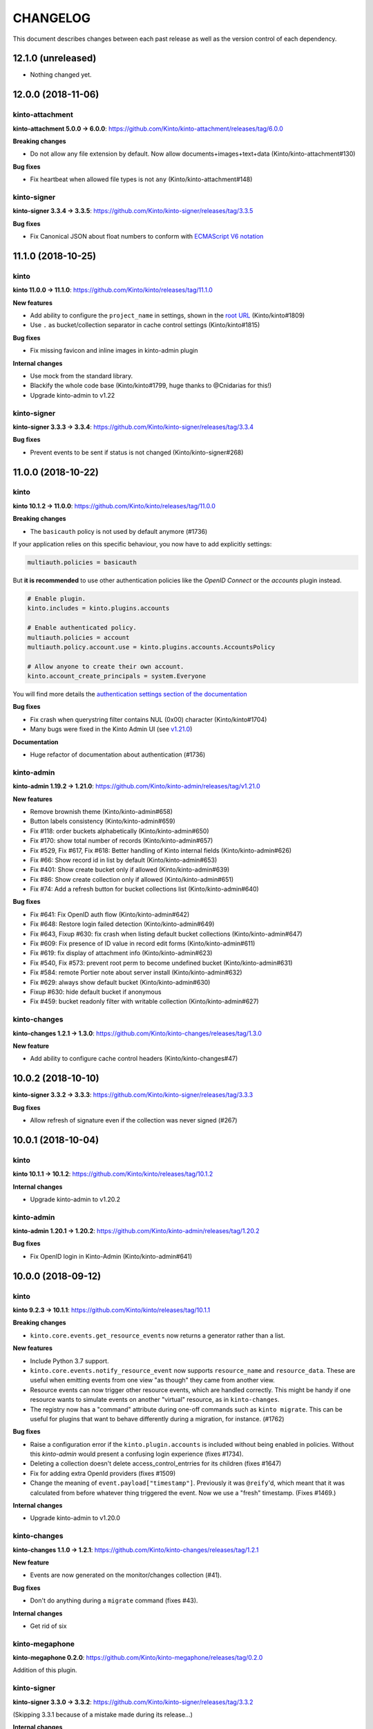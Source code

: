 CHANGELOG
#########

This document describes changes between each past release as well as
the version control of each dependency.


12.1.0 (unreleased)
===================

- Nothing changed yet.


12.0.0 (2018-11-06)
===================

kinto-attachment
''''''''''''''''

**kinto-attachment 5.0.0 → 6.0.0**: https://github.com/Kinto/kinto-attachment/releases/tag/6.0.0

**Breaking changes**

- Do not allow any file extension by default. Now allow documents+images+text+data (Kinto/kinto-attachment#130)

**Bug fixes**

- Fix heartbeat when allowed file types is not ``any`` (Kinto/kinto-attachment#148)

kinto-signer
''''''''''''

**kinto-signer 3.3.4 → 3.3.5**: https://github.com/Kinto/kinto-signer/releases/tag/3.3.5

**Bug fixes**

- Fix Canonical JSON about float numbers to conform with `ECMAScript V6 notation <https://www.ecma-international.org/ecma-262/6.0/#sec-tostring-applied-to-the-number-type>`_

11.1.0 (2018-10-25)
===================

kinto
'''''

**kinto 11.0.0 → 11.1.0**: https://github.com/Kinto/kinto/releases/tag/11.1.0

**New features**

- Add ability to configure the ``project_name`` in settings, shown in the `root URL <https://kinto.readthedocs.io/en/stable/api/1.x/utilities.html#get>`_ (Kinto/kinto#1809)
- Use ``.`` as bucket/collection separator in cache control settings (Kinto/kinto#1815)

**Bug fixes**

- Fix missing favicon and inline images in kinto-admin plugin

**Internal changes**

- Use mock from the standard library.
- Blackify the whole code base (Kinto/kinto#1799, huge thanks to @Cnidarias for this!)
- Upgrade kinto-admin to v1.22


kinto-signer
''''''''''''

**kinto-signer 3.3.3 → 3.3.4**: https://github.com/Kinto/kinto-signer/releases/tag/3.3.4

**Bug fixes**

- Prevent events to be sent if status is not changed (Kinto/kinto-signer#268)


11.0.0 (2018-10-22)
===================

kinto
'''''

**kinto 10.1.2 → 11.0.0**: https://github.com/Kinto/kinto/releases/tag/11.0.0

**Breaking changes**

- The ``basicauth`` policy is not used by default anymore (#1736)

If your application relies on this specific behaviour, you now have to add explicitly settings:

.. code-block:: ini

    multiauth.policies = basicauth

But **it is recommended** to use other authentication policies like the *OpenID Connect* or the *accounts* plugin instead.

.. code-block:: ini

    # Enable plugin.
    kinto.includes = kinto.plugins.accounts

    # Enable authenticated policy.
    multiauth.policies = account
    multiauth.policy.account.use = kinto.plugins.accounts.AccountsPolicy

    # Allow anyone to create their own account.
    kinto.account_create_principals = system.Everyone

You will find more details the `authentication settings section of the documentation <https://kinto.readthedocs.io/en/stable/configuration/settings.html#authentication>`_

**Bug fixes**

- Fix crash when querystring filter contains NUL (0x00) character (Kinto/kinto#1704)
- Many bugs were fixed in the Kinto Admin UI (see `v1.21.0 <https://github.com/Kinto/kinto-admin/releases/tag/v1.21.0>`_)

**Documentation**

- Huge refactor of documentation about authentication (#1736)

kinto-admin
'''''''''''

**kinto-admin 1.19.2 → 1.21.0**: https://github.com/Kinto/kinto-admin/releases/tag/v1.21.0

**New features**

* Remove brownish theme (Kinto/kinto-admin#658)
* Button labels consistency (Kinto/kinto-admin#659)
* Fix #118: order buckets alphabetically (Kinto/kinto-admin#650)
* Fix #170: show total number of records (Kinto/kinto-admin#657)
* Fix #529, Fix #617, Fix #618: Better handling of Kinto internal fields (Kinto/kinto-admin#626)
* Fix #66: Show record id in list by default (Kinto/kinto-admin#653)
* Fix #401: Show create bucket only if allowed (Kinto/kinto-admin#639)
* Fix #86: Show create collection only if allowed (Kinto/kinto-admin#651)
* Fix #74: Add a refresh button for bucket collections list (Kinto/kinto-admin#640)

**Bug fixes**

* Fix #641: Fix OpenID auth flow (Kinto/kinto-admin#642)
* Fix #648: Restore login failed detection (Kinto/kinto-admin#649)
* Fix #643, Fixup #630: fix crash when listing default bucket collections (Kinto/kinto-admin#647)
* Fix #609: Fix presence of ID value in record edit forms (Kinto/kinto-admin#611)
* Fix #619: fix display of attachment info (Kinto/kinto-admin#623)
* Fix #540, Fix #573: prevent root perm to become undefined bucket (Kinto/kinto-admin#631)
* Fix #584: remote Portier note about server install (Kinto/kinto-admin#632)
* Fix #629: always show default bucket (Kinto/kinto-admin#630)
* Fixup #630: hide default bucket if anonymous
* Fix #459: bucket readonly filter with writable collection (Kinto/kinto-admin#627)

kinto-changes
'''''''''''''

**kinto-changes 1.2.1 → 1.3.0**: https://github.com/Kinto/kinto-changes/releases/tag/1.3.0

**New feature**

- Add ability to configure cache control headers (Kinto/kinto-changes#47)


10.0.2 (2018-10-10)
===================

**kinto-signer 3.3.2 → 3.3.3**: https://github.com/Kinto/kinto-signer/releases/tag/3.3.3

**Bug fixes**

- Allow refresh of signature even if the collection was never signed (#267)


10.0.1 (2018-10-04)
===================

kinto
'''''

**kinto 10.1.1 → 10.1.2**: https://github.com/Kinto/kinto/releases/tag/10.1.2

**Internal changes**

- Upgrade kinto-admin to v1.20.2


kinto-admin
'''''''''''

**kinto-admin 1.20.1 → 1.20.2**: https://github.com/Kinto/kinto-admin/releases/tag/1.20.2

**Bug fixes**

- Fix OpenID login in Kinto-Admin (Kinto/kinto-admin#641)


10.0.0 (2018-09-12)
===================

kinto
'''''

**kinto 9.2.3 → 10.1.1**: https://github.com/Kinto/kinto/releases/tag/10.1.1

**Breaking changes**

- ``kinto.core.events.get_resource_events`` now returns a generator
  rather than a list.


**New features**

- Include Python 3.7 support.
- ``kinto.core.events.notify_resource_event`` now supports
  ``resource_name`` and ``resource_data``. These are useful when
  emitting events from one view "as though" they came from another
  view.
- Resource events can now trigger other resource events, which are
  handled correctly. This might be handy if one resource wants to
  simulate events on another "virtual" resource, as in ``kinto-changes``.
- The registry now has a "command" attribute during one-off commands
  such as ``kinto migrate``. This can be useful for plugins that want
  to behave differently during a migration, for instance. (#1762)

**Bug fixes**

- Raise a configuration error if the ``kinto.plugin.accounts`` is included without being enabled in policies.
  Without this *kinto-admin* would present a confusing login experience (fixes #1734).
- Deleting a collection doesn't delete access_control_entrries for its children (fixes #1647)
- Fix for adding extra OpenId providers (fixes #1509)
- Change the meaning of ``event.payload["timestamp"]``. Previously it
  was ``@reify``\ 'd, which meant that it was calculated from before
  whatever thing triggered the event. Now we use a "fresh"
  timestamp. (Fixes #1469.)

**Internal changes**

- Upgrade kinto-admin to v1.20.0

kinto-changes
'''''''''''''

**kinto-changes 1.1.0 → 1.2.1**: https://github.com/Kinto/kinto-changes/releases/tag/1.2.1

**New feature**

- Events are now generated on the monitor/changes collection (#41).

**Bug fixes**

- Don't do anything during a ``migrate`` command (fixes #43).

**Internal changes**

- Get rid of six

kinto-megaphone
'''''''''''''''

**kinto-megaphone 0.2.0**: https://github.com/Kinto/kinto-megaphone/releases/tag/0.2.0

Addition of this plugin.

kinto-signer
''''''''''''

**kinto-signer 3.3.0 → 3.3.2**: https://github.com/Kinto/kinto-signer/releases/tag/3.3.2

(Skipping 3.3.1 because of a mistake made during its release...)

**Internal changes**

- Support kinto 10.0.0, which allowed some simplifications (#264).



9.0.1 (2018-08-01)
==================

- Change CircleCI container in an attempt to successfully build a release.


9.0.0 (2018-07-31)
==================

kinto-attachment
''''''''''''''''

**kinto-attachment 4.0.0 → 5.0.0**: https://github.com/Kinto/kinto-attachment/releases/tag/5.0.0

**Breaking changes**

- Gzip ``Content-Encoding`` is not used anymore when uploading on S3 (fixes #144)

**Internal changes**

- Heartbeat now uses ``utils.save_file()`` for better detection of configuration or deployment errors (fixes #146)


8.0.2 (2018-07-26)
==================

- Fix CircleCI job execution for tags (fixes #233)


8.0.1 (2018-07-25)
==================

- Fix Docker Hub publication issue from CircleCI


8.0.0 (2018-07-25)
==================

kinto-signer
''''''''''''

**kinto-signer 3.2.5 → 3.3.0**: https://github.com/Kinto/kinto-signer/releases/tag/3.3.0

**New features**

- Allow to refresh the signature when the collection has pending changes (Kinto/kinto-signer#245)

kinto-attachment
''''''''''''''''

**kinto-attachment 3.0.1 → 4.0.0**: https://github.com/Kinto/kinto-attachment/releases/tag/4.0.0

**Breaking changes**

- Gzip ``Content-Encoding`` is now always enabled when uploading on S3 (Kinto/kinto-attachment#139)
- Overriding settings via the querystring (eg. ``?gzipped``, ``randomize``, ``use_content_encoding``) is not possible anymore


7.3.1 (2018-07-05)
==================

kinto
'''''

**kinto 9.2.2 → 9.2.3**: https://github.com/Kinto/kinto/releases/tag/9.2.3

**Bug fixes**

- Upgrade to kinto-admin v1.19.2

kinto-admin
'''''''''''

**kinto-admin 1.19.1 → 1.19.2**: https://github.com/Kinto/kinto-admin/releases/tag/1.19.2

**Bug fixes**

- Better auth error message (kinto/kinto-admin#566)
- Fix history diff viewing (kinto/kinto-admin#563)

kinto-signer
''''''''''''

**kinto-signer 3.2.4 → 3.2.5**: https://github.com/Kinto/kinto/releases/tag/3.2.5

**Bug fixes**

- Fix ``scripts/e2e.py`` script to work with per-bucket configuration (kinto/kinto-signer#255)
- Prevent kinto-attachment to raise errors when attachments are updated (kinto/kinto-signer#256)

kinto-fxa
'''''''''

**kinto-fxa 2.5.1 → 2.5.2**: https://github.com/Kinto/kinto-fxa/releases/tag/2.5.2

**Bug fixes**

- Fix the ``process-account-events`` script to take client user ID suffixes into account (kinto/kinto-fxa#61)

kinto-attachment
''''''''''''''''

**kinto-attachment 3.0.0 → 3.0.1**: https://github.com/Kinto/kinto-attachment/releases/tag/3.0.1

**Bug fixes**

- Do not delete attachment when record is deleted if ``keep_old_files`` setting is true (kinto/kinto-attachment#137)

amo2kinto
'''''''''

**amo2kinto 3.2.1 → 4.0.1: https://github.com/mozilla-services/amo2kinto/releases/tag/4.0.1

**Bug fix**

- Fix the XML item ID when squashing entries by addon ID (#88)
- Fix the affected users section (#87), thanks @rctgamer3!

**Breaking changes**

- Removed the AWS lambda code in charge of updating the collection schema (#85)


7.3.0 (2018-06-28)
==================

kinto
'''''

**kinto 9.1.1 → 9.2.2**: https://github.com/Kinto/kinto/releases/tag/9.2.2

**API**

- JSON schemas can now be defined in the bucket metadata and will apply to every
  underlying collection, group or record (Kinto/kinto#1555)

**Bug fixes**

- Fixed bug where unresolved JSON pointers would crash server (Kinto/kinto#1685)

**New features**

- Kinto Admin plugin now supports OpenID Connect
- Limit network requests to current domain in Kinto Admin using `Content-Security Policies <https://hacks.mozilla.org/2016/02/implementing-content-security-policy/>`_
- Prompt for cache backend type in ``kinto init`` (Kinto/kinto#1653)
- kinto.core.utils now has new features ``route_path_registry`` and
  ``instance_uri_registry``, suitable for use when you don't
  necessarily have a ``request`` object around. The existing functions
  will remain in place.
- openid plugin will carry ``prompt=none`` querystring parameter if appended
  to authorize endpoint.

kinto-admin
'''''''''''

**kinto-admin 1.17.2 → 1.19.1**: https://github.com/Kinto/kinto-admin/releases/tag/1.19.1

**New features**

- Add support of OpenID Connect (Kinto/kinto-admin#460)
- Fix accounts capability detection (Kinto/kinto-admin#558)
- Remember last used authentication method (Kinto/kinto-admin#525)

kinto-fxa
'''''''''

**kinto-fxa 2.5.0 → 2.5.1**: https://github.com/Kinto/kinto-fxa/releases/tag/2.5.1

**Bug fixes**

- Set up metrics on the ``process-account-events`` script (#57).
- Set up logging on the ``kinto_fxa.scripts`` programs (#58).


7.2.1 (2018-05-30)
==================

kinto-signer
''''''''''''

**kinto-signer 3.2.3 → 3.2.4**: https://github.com/Kinto/kinto-signer/releases/tag/3.2.4

**Bug fixes**

- Fix CloudFront invalidation request with multiple paths (Kinto/kinto-signer#253)


7.2.0 (2018-05-23)
==================

kinto
'''''

**kinto 9.0.1 → 9.1.1**: https://github.com/Kinto/kinto/releases/tag/9.1.1

**API**

- Batch endpoint now checks for and aborts any parent request if subrequest encounters ``409 Conflict`` constraint violation (Kinto/kinto#1569)

**Bug fixes**

- Fix a bug where you could not reach the last records via ``Next-Header`` when deleting with pagination (Kinto/kinto#1170)
- Slight optimizations on the ``get_all()`` query in the Postgres
  storage backend which should make it faster for result sets that
  have a lot of records (Kinto/kinto#1622). This is the first change meant to
  address Kinto/kinto#1507, though more can still be done.
- Fix a bug where the batch route accepted all content-types (Kinto/kinto#1529)


kinto-admin
'''''''''''

**kinto-admin 1.17.1 → 1.17.2**: https://github.com/Kinto/kinto-admin/releases/tag/1.17.2

**Bug fixes**

- Don't request records as part of the permissions (Kinto/kinto-admin#536)
- Fix strange validation errors on collection forms (Kinto/kinto-admin#539)


7.1.0 (2018-05-17)
==================

kinto
'''''

**kinto 9.0.0 → 9.0.1**: https://github.com/Kinto/kinto/releases/tag/9.0.0

- Update version of kinto-admin

kinto-admin
'''''''''''

**kinto-admin 1.17.0 → 1.17.1**: https://github.com/Kinto/kinto-admin/releases/tag/1.17.1


**Bug fixes**

- Fetch capabilities from singleServer if set (Kinto/kinto-admin#532)

kinto-fxa
'''''''''

**kinto-fxa 2.4.1 → 2.5.0**: https://github.com/Kinto/kinto-fxa/releases/tag/2.5.0

**New features**

- Introduce new kinto_fxa.scripts. Right now the only script available
  is process-account-events, which listens to an SQS queue for user
  delete events and deletes data from that user's default bucket, in
  order to comply with GDPR. (Kinto/kinto-fxa#55)


7.0.2 (2018-05-09)
==================

kinto-signer
''''''''''''

**kinto-signer 3.2.2 → 3.2.3**: https://github.com/Kinto/kinto-signer/releases/tag/3.2.3

**Bug fixes**

- Fix crash on collection delete (Kinto/kinto#248)


7.0.1 (2018-05-02)
==================

kinto-signer
''''''''''''

**kinto-signer 3.2.1 → 3.2.2**: https://github.com/Kinto/kinto-signer/releases/tag/3.2.2

**Bug fixes**

- Cleanup preview and destination when source collection is deleted (kinto/kinto-signer#114)


7.0.0 (2018-04-25)
==================

kinto
'''''

**kinto 8.2.3 → 9.0.0**: https://github.com/Kinto/kinto/releases/tag/9.0.0

**API**

- Introduce ``contains`` and ``contains_any`` filter operators (Kinto/kinto#343).

API is now at version **1.19**. See `API changelog`_.

**Breaking changes**

- The storage class now exposes ``bump_timestamp()`` and ``bump_and_store_timestamp()`` methods
  so that memory based storage backends can use them. (Kinto/kinto#1596)

**Documentation**

- Version number is taken from package in order to ease release process (Kinto/kinto#1594)
- Copyright year is now dynamic (Kinto/kinto#1595)


kinto-admin
'''''''''''

**kinto-admin 1.15.0 → 1.17.0**: https://github.com/Kinto/kinto-admin/releases/tag/v1.17.0

**New features**

- Get the list of auth methods supported by the server when first rendering the auth form (Kinto/kinto-admin#331, Kinto/kinto-admin#497, Kinto/kinto-admin#516)
- Date are now formatted as en-US (Kinto/kinto-admin#508)

**Bug fixes**

- Fix signoff workflow info when kinto-signer running on server is >= 3.2 (Kinto/kinto-admin#500)
- Better detection of authentication failures (Kinto/kinto-admin#330)
- Fix history table apparence (Kinto/kinto-admin#511)
- Wrap signoff comment (Kinto/kinto-admin#490)


kinto-signer
''''''''''''

**kinto-signer 3.0.0 → 3.2.1**: https://github.com/Kinto/kinto-signer/releases/tag/3.2.1

**New features**

- Cloudfront invalidation paths can be configured (kinto/kinto-signer#231)
- User does not have to be in the *reviewers* group to refresh a signature (kinto/kinto-signer#233)
- Give write permission to reviewers/editors groups on newly created collections (kinto/kinto-signer#237)
- The preview collection signature is now refreshed along the destination (kinto/kinto-signer#236)
- Tracking fields are now documented and new ones were added (``last_edit_date``, ``last_request_review_date``, ``last_review_date`` and ``last_signature_date``) (kinto/kinto-signer#137)

**Deprecations**

- The collection specific settings must now be separated with ``.`` instead of ``_``.
  (eg. use ``kinto.signer.staging.certificates.editors_group`` instead of ``kinto.signer.staging_certificates.editors_group``) (kinto/kinto-signer#224)

**Internal changes**

- Now log an INFO message when the CloudFront invalidation request is sent (kinto/kinto-signer#238)


kinto-elasticsearch
'''''''''''''''''''

**kinto-elasticsearch 0.3.0 → 0.3.1**: https://github.com/Kinto/kinto-elasticsearch/releases/tag/0.3.1

**Bug fixes**

- Fix the reindex get_paginated_records function. (Kinto/kinto-elasticsearch#61)


kinto-attachment
''''''''''''''''

**kinto-attachment 2.1.0 → 3.0.0**: https://github.com/Kinto/kinto-attachment/releases/tag/3.0.0

**Breaking changes**

- The collection specific ``use_content_encoding`` setting must now be separated with ``.`` instead of ``_``.
  (eg. use ``kinto.attachment.resources.bid.cid.use_content_encoding`` instead of ``kinto.attachment.resources.bid_cid.use_content_encoding``) (fixes kinto/kinto-attachment#134)


6.0.2 (2018-04-06)
==================

kinto
'''''

**kinto 8.2.2 → 8.2.3**: https://github.com/Kinto/kinto/releases/tag/8.2.3

**Security fix**

- Since Kinto 8.2.0 the `account` plugin had a security flaw where the password wasn't verified during the session duration.
  It now validates the account user password even when the session is cached (Kinto/kinto#1583).



6.0.1 (2018-03-28)
==================


kinto
'''''

**kinto 8.2.0 → 8.2.2**: https://github.com/Kinto/kinto/releases/tag/8.2.2

**Internal changes**

- Upgrade to kinto-admin 1.15.1


kinto-admin
'''''''''''

**kinto-admin 1.15.0 → 1.15.1**: https://github.com/Kinto/kinto-admin/releases/tag/v1.15.1

**Bug fixes**

- [signoff] Fix bug where users who are part of "editors" and "reviewers" groups do not get shown the "request review" or "approve" buttons (Kinto/kinto-admin#495)


6.0.0 (2018-03-09)
==================

kinto
'''''

**kinto 8.1.5 → 8.2.0**: https://github.com/Kinto/kinto/releases/tag/8.2.0

**New features**

- Add Openid connect support (#939, #1425). See `demo <https://github.com/leplatrem/kinto-oidc-demo>`_
- Account plugin now caches authentication verification (Kinto/kinto#1413)

**Bug fixes**

- Fix missing principals from user info in root URL when default bucket plugin is enabled (fixes #1495)
- Fix crash in Postgresql when the value of url param is empty (Kinto/kinto#1305)

kinto-admin
'''''''''''

**kinto-admin 1.14.0 → 1.15.0**: https://github.com/Kinto/kinto-admin/releases/tag/v1.15.0

**New features**

- [signoff] Fixes #461: Support per-bucket configuration (Kinto/kinto-admin#466)

**Bug fixes**

- Fix list permissions if anonymous (Kinto/kinto-admin#463)
- [signoff] Fix workflow info parameter types (Kinto/kinto-admin#470)


kinto-signer
''''''''''''

**kinto-signer 2.2.0 → 3.0.0**: https://github.com/Kinto/kinto/releases/tag/3.0.0

**Breaking changes**

- The settings ``reviewers_group``, ``editors_group``, ``to_review_enabled``, ``group_check_enabled``
  prefixed with ``_`` are not supported anymore. (eg. use ``kinto.signer.staging_certificates.editors_group``
  instead of ``kinto.signer.staging_certificates_editors_group``)

**New features**

- Allow spaces in resources configurations, and separate URIs with ``->`` for better readability (fixes Kinto/kinto-signer#148, fixes Kinto/kinto-signer#88)
- Allow configuration of ``reviewers_group``, ``editors_group``, ``to_review_enabled``, ``group_check_enabled``
  by bucket
- Allow placeholders ``{bucket_id}`` and ``{collection_id}`` in ``reviewers_group``, ``editors_group``,
  ``to_review_enabled``, and ``group_check_enabled`` settings
  (e.g. ``group:/buckets/{bucket_id}/groups/{collection_id}-reviewers``) (fixes Kinto/kinto-signer#210)
- Allow configuration by bucket. Every collections in the source bucket will be reviewed/signed (fixes Kinto/kinto-signer#144).
- Editors and reviewers groups are created automatically when source collection is created (fixes Kinto/kinto-signer#213)
- Preview and destination collections are automatically signed when source is created (fixes Kinto/kinto-signer#226)

**Bug fixes**

- Fix permissions of automatically created preview/destination bucket (fixes Kinto/kinto-signer#155)


5.2.1 (2018-02-09)
==================

kinto
'''''

**kinto 8.1.4 → 8.1.5**: https://github.com/Kinto/kinto/releases/tag/8.1.5

**Bug fixes**

- Restore "look before you leap" behavior in the Postgres storage
  backend create() method to check whether a record exists before
  running the INSERT query (#1487). This check is "optimistic" in the sense
  that we can still fail to INSERT after the check succeeded, but it
  can reduce write load in configurations where there are a lot of
  create()s (i.e. when using the default_bucket plugin).


5.2.0 (2018-02-07)
==================

kinto-amo
'''''''''

**kinto-amo 0.4.0 → 1.0.1**: https://github.com/mozilla-services/kinto-amo/releases/tag/1.0.1

**Bug fixes**

- Fix last update / last modified of blocklist XML endpoint (fixes mozilla-services/kinto-amo#25)

**New features**

- Pass application ID and version to amo2kinto code when generating blocklist.xml (mozilla-services/kinto-amo#23)
- Filter add-ons and plugins in v3 based on the requesting application and version. (mozilla-services/amo2kinto#74)
- Stop exporting cert items to Firefox 58 and above, where they aren't used. (mozilla-services/amo2kinto#75)


5.1.4 (2018-01-31)
==================

kinto
'''''

**kinto 8.1.3 → 8.1.4**: https://github.com/Kinto/kinto/releases/tag/8.1.4

**Bug fixes**

- Allow inherited resources to set a custom model instance before instantiating (fixes #1472)
- Fix collection timestamp retrieval when the stack is configured as readonly (fixes #1474)


5.1.3 (2018-01-26)
==================

kinto
'''''

**kinto 8.1.2 → 8.1.3**: https://github.com/Kinto/kinto/releases/tag/8.1.3

**Bug fixes**

- Optimize the PostgreSQL permission backend's
  ``delete_object_permissions`` function in the case where we are only
  matching one object_id (or object_id prefix).


5.1.2 (2018-01-24)
==================

kinto
'''''

**kinto 8.1.1 → 8.1.2**: https://github.com/Kinto/kinto/releases/tag/8.1.2

**Bug fixes**

- Flushing a server no longer breaks migration of the storage backend
  (#1460). If you have ever flushed a server in the past, migration
  may be broken. This version of Kinto tries to guess what version of
  the schema you're running, but may guess wrong. See
  https://github.com/Kinto/kinto/wiki/Schema-versions for some
  additional information.

**Internal changes**

- We now allow migration of the permission backend's schema.

**Operational concerns**

- *The schema for the Postgres permission backend has changed.* This
  changes another ID column to use the "C" collation, which should
  speed up the `delete_object_permissions` query when deleting a
  bucket.


5.1.1 (2018-01-18)
==================

kinto
'''''

**kinto 8.1.0 → 8.1.1**: https://github.com/Kinto/kinto/releases/tag/8.1.1

**Operational concerns**

- *The schema for the Postgres storage backend has changed.* This
  changes some more ID columns to use the "C" collation, which fixes a
  bug where the ``bump_timestamps`` trigger was very slow.


5.1.0 (2018-01-04)
==================

kinto
'''''

**kinto 8.0.0 → 8.1.0**: https://github.com/Kinto/kinto/releases/tag/8.1.0

**Internal changes**

- Update the Docker compose configuration to use memcache for the cache backend (#1405)
- Refactor the way postgresql.storage.create_from_settings ignores settings (#1410)

**Operational concerns**

- *The schema for the Postgres storage backend has changed.* This
  changes some ID columns to use the "C" collation, which will make
  ``delete_all`` queries faster. (See
  e.g. https://www.postgresql.org/docs/9.6/static/indexes-opclass.html,
  which says "If you do use the C locale, you do not need the
  xxx_pattern_ops operator classes, because an index with the default
  operator class is usable for pattern-matching queries in the C
  locale.") This may change the default sort order and grouping of
  record IDs.

**New features**

- New setting ``kinto.backoff_percentage`` to only set the backoff header a portion of the time.
- ``make tdd`` allows development in a TDD style by rerunning tests every time a file is changed.

**Bug fixes**

- Optimize the Postgres collection_timestamp method by one query. It
  now only makes two queries instead of three.
- Update other dependencies: newrelic to 2.98.0.81 (#1409), setuptools
  to 38.4.0 (#1411, #1429, #1438, #1440), pytest to 3.3.2 (#1412,
  #1437), raven to 6.4.0 (#1421), werkzeug to 0.14.1 (#1418, #1434),
  python-memcached to 1.59 (#1423), zest.releaser to 6.13.3 (#1427),
  bravado_core to 4.11.2 (#1426, #1441), statsd to 3.2.2 (#1422),
  jsonpatch to 1.21 (#1432), sqlalchemy to 1.2.0 (#1430), sphinx to
  1.6.6 (#1442).


kinto-signer
''''''''''''

**kinto-signer 2.1.1 → 2.2.0**: https://github.com/Kinto/kinto-signer/releases/tag/2.2.0

**New features**

- Use generic config keys as a fallback for missing specific signer config keys. (Kinto/kinto-signer#151)
- Fix bad signature on empty collections. (Kinto/kinto-signer#164)


kinto-attachment
''''''''''''''''

**kinto-attachment 2.0.1 → 2.1.0**: https://github.com/Kinto/kinto-attachment/releases/tag/2.1.0

**New features**

- Add support for the ``Content-Encoding`` header with the S3 backend (Kinto/kinto-attachment#132)


5.0.0 (2017-11-29)
==================

kinto
'''''

**kinto 7.6.1 → 8.0.0**: https://github.com/Kinto/kinto/releases/tag/8.0.0

**Operational concerns**

- *The schema for the Postgres ``storage`` backend has changed.* This
  lets us prevent a race condition where deleting and creating a thing
  at the same time can leave it in an inconsistent state (#1386). You
  will have to run the ``kinto migrate`` command in order to migrate
  the schema. The safest way to do this is to disable Kinto traffic
  (perhaps using nginx), bring down the old Kinto service, run the
  migration, and then bring up the new Kinto service.

**Breaking changes**

- Storage backends no longer support the ``ignore_conflict``
  argument (#1401). Instead of using this argument, consider catching the
  ``UnicityError`` and handling it. ``ignore_conflict`` was only ever
  used in one place, in the ``default_bucket`` plugin, and was
  eventually backed out in favor of catching and handling a
  ``UnicityError``.

**Bug fixes**

- Fix a TOCTOU bug in the Postgres storage backend where a transaction
  doing a `create()` would fail because a row had been inserted after
  the transaction had checked for it (#1376).
- Document how to create an account using the ``POST /accounts`` endpoint (#1385).

**Internal changes**

- Update dependency on pytest to move to 3.3.0 (#1403).
- Update other dependencies: setuptools to 38.2.1 (#1380, #1381,
  #1392, #1395), jsonpatch to 1.20 (#1393), zest.releaser to 6.13.2
  (#1397), paste-deploy to 0.4.2 (#1384), webob to 1.7.4 (#1383),
  simplejson to 3.13.2 (#1389, #1390).
- Undo workaround for broken kinto-http.js in the kinto-admin plugin
  (#1382).


4.6.0 (2017-11-27)
==================

kinto-fxa
'''''''''

**kinto-fxa 2.3.0 → 2.4.0**: https://github.com/Kinto/kinto-fxa/releases/tag/2.4.0

**New Feature**

- Add support for multiple FxA Clients (mozilla-services/kinto-fxa#52)


4.5.1 (2017-11-21)
==================

**kinto-emailer 1.0.0 → 1.0.1**: https://github.com/Kinto/kinto-emailer/releases/tag/1.0.1

- Remove hard requirements of Pyramid 1.8 (Kinto/kinto-emailer#46)


4.5.0 (2017-11-16)
==================

kinto
'''''

**kinto 7.5.1 → 7.6.0**: https://github.com/Kinto/kinto/releases/tag/7.6.0

**Protocol**

- When a record is pushed with an older timestamp, the collection
  timestamps is not bumped anymore. (Kinto/kinto#1361)

**New features**

- A new custom logging formatter is available in ``kinto.core``. It fixes the issues of
  `mozilla-cloud-services-logger <https://github.com/mozilla/mozilla-cloud-services-logger>`_.
  Consider migrating your logging settings to :

::

    [formatter_json]
    class = kinto.core.JsonLogFormatter

**Bug fixes**

- Do not log empty context values (Kinto/kinto#1363)
- Fixed some attributes in logging of errors (Kinto/kinto#1363)
- Fixed logging of method/path of batch subrequests (Kinto/kinto#1363)
- Fix removing permissions with Json Merge (Kinto/kinto#1322).


**Internal changes**

- Moved PostgreSQL helper function to Python code (Kinto/kinto#1358)


kinto-changes
'''''''''''''

**kinto-changes 1.0.0 → 1.1.0**: https://github.com/Kinto/kinto-changes/releases/tag/1.1.0

**Bug fixes**

- Disable reify to always get the most accurate timestamp. (#36)


4.4.1 (2017-10-30)
==================

kinto-signer
''''''''''''

**kinto-signer 2.1.0 → 2.1.1**: https://github.com/Kinto/kinto-signer/releases/tag/2.1.1

**Bug fixes**

- Invalidate the CloudFront CDN cache. (Kinto/kinto-signer#199)


4.4.0 (2017-10-03)
==================

**amo2kinto 3.0.0 → 3.1.0**: https://github.com/mozilla-services/amo2kinto/releases/tag/3.1.0

**New features**

- Add support for cert items subject and pubKeyHash attributes. (mozilla-services/amo2kinto#70)

**kinto 7.5.0 → 7.5.1**: https://github.com/Kinto/kinto/releases/tag/7.5.1

**Bug fixes**

- Use the ``KINTO_INI`` env variable to findout the configuration file. (Kinto/kinto#1339)
- Fix ``create-user`` command for PostgreSQL backend (Kinto/kinto#1340)
- Make sure ``create-user`` command updates password (Kinto/kinto#1336)


4.3.0 (2017-09-28)
==================

amo2kinto
'''''''''

**amo2kinto 1.7.2 → 3.0.0**: https://github.com/mozilla-services/kinto-amo/releases/tag/3.0.0

**Bug fixes**

- Remove json2kinto importer
- Remove xml verifier


kinto
'''''

**kinto 7.4.1 → 7.5.0**: https://github.com/Kinto/kinto/releases/tag/7.5.0

**New features**

- Add a `Memcached` cache backend (Kinto/kinto#1332)


4.2.0 (2017-09-14)
==================

kinto-elasticsearch
'''''''''''''''''''

**kinto 0.2.1 → 0.3.0**: https://github.com/Kinto/kinto-elasticsearch/releases/tag/0.3.0

**New features**

- Add StatsD timer to measure E/S indexation (Kinto/kinto-elasticsearch#54)
- Add a ``kinto-reindex`` command to reindex existing collections of records (Kinto/kinto-elasticsearch#56)


4.1.0 (2017-09-01)
==================

kinto
'''''

**kinto 7.3.2 → 7.4.1**: https://github.com/Kinto/kinto/releases/tag/7.4.1

**New features**

- Add a `create-user` kinto command (Kinto/kinto#1315)

**Bug fixes**

- Fix pagination token generation on optional fields (Kinto/kinto#1253)



4.0.1 (2017-08-14)
==================

kinto
'''''

**kinto 7.3.1 → 7.3.2**: https://github.com/Kinto/kinto/releases/tag/7.3.2

**Bug fixes**

- The PostgreSQL cache backend now orders deletes according to keys,
  which are a well-defined order that never changes. (Fixes #1308.)

**Internal changes**

- Now all configuration options appear as commented lines on the configuration
  template (#895)
- Added task on PR template about updating the configuration template
  if a new configuration setting is added.
- Use json instead of ujson in storage in tests (#1255)
- Improve Docker container to follow Dockerflow recommendations (fixes #998)



4.0.0 (2017-08-09)
==================

kinto-signer
''''''''''''

**kinto-signer 1.5.4 → 2.1.0**: https://github.com/Kinto/kinto-signer/releases/tag/2.1.0

**Breaking changes**

- Upgrade to Autograph 2.0

**New features**

- Invalidate the monitor changes collection on updates (#187)

**Bug fixes**

- Allow kinto-attachment collections reviews. (#190)
- Remove additional / in invalidation collection path (#194)



3.3.0 (2017-07-13)
==================

kinto-elasticsearch
'''''''''''''''''''

**kinto-elasticsearch 0.2.1**: https://github.com/Kinto/kinto/releases/tag/0.2.1


**New features**

- Flush indices when server is flushed (fixes #4)
- Perform insertions and deletion in bulk for better efficiency (fixes #5)
- Add setting to force index refresh on change (fixes #6)
- Add heartbeat (fixes #3)
- Delete indices when buckets and collections are deleted (fixes #21)
- Support quick search from querystring (fixes #34)
- Return details about invalid queries in request body (fixes #23)
- Support defining mapping from the ``index:schema`` property in the collection metadata (ref #8)

**Bug fixes**

- Only index records if the storage transaction is committed (fixes #15)
- Do not allow to search if no read permission on collection or bucket (fixes #7)
- Fix empty results response when plugin was enabled after collection creation (ref #20)
- Limit the number of results returned by default (fixes #45)
- Fix crash on search parse exceptions (fixes #44)
- Fix the number of results when specified in query (ref #45)

**Internal changes**

- Create index when collection is created (fixes #27)


3.2.3 (2017-07-21)
==================

kinto-signer
''''''''''''

**kinto-signer 1.5.3 → 1.5.4**: https://github.com/Kinto/kinto-signer/releases/tag/1.5.4

**Bug fixes**

- Allow kinto-attachment collections reviews on subrequests too. (Kinto/kinto-signer#192)


3.2.2 (2017-07-20)
==================

- Update requirements.txt with kinto-signer version bump in 3.2.1 release


3.2.1 (2017-07-20)
==================

kinto-signer
''''''''''''

**kinto-signer 1.5.2 → 1.5.3**: https://github.com/Kinto/kinto-signer/releases/tag/1.5.3

**Bug fixes**

- Allow kinto-attachment collections reviews. (Kinto/kinto-signer#190)


3.2.0 (2017-07-05)
==================

kinto
'''''

**kinto 7.1.0 → 7.3.1**: https://github.com/Kinto/kinto/releases/tag/7.3.1

**API**

- Filtering with like can now contain wild chars (eg. ``?like_nobody=*you*``).
  It is thus now impossible to search for the ``*`` character with this operator.
- Handle querystring parameters as JSON encoded values
  to avoid treating number as number where they should be strings. (Kinto/kinto#1217)
- Introduce ``has_`` filter operator (Kinto/kinto#344).

API is now at version **1.17**. See `API changelog <http://kinto.readthedocs.io/en/latest/api/>`_.

**New features**

- Account plugin now allows account IDs to be email addresses (Kinto/kinto#1283).

**Bug fixes**

- Make it illegal for a principal to be present in
  ``account_create_principals`` without also being in
  ``account_write_principals``. Restricting creation of accounts to
  specified users only makes sense if those users are "admins", which
  means they're in ``account_write_principals``. (Kinto/kinto#1281)
- Fix a 500 when accounts without an ID are created (Kinto/kinto#1280).
- Fix StatsD unparseable metric packets for the unique user counter (Kinto/kinto#1282)
- Fix permissions endpoint when using account plugin (Kinto/kinto#1276)
- Fix missing ``collection_count`` field in the rebuild-quotas script.
- Fix bug causing validation to always succeed if no required fields are present.
- Several changes to the handling of NULLs and how the full range of
  JSON values is compared in a storage backend (Kinto/kinto#1258, Kinto/kinto#1252,
  Kinto/kinto#1215, Kinto/kinto#1216, Kinto/kinto#1217 and Kinto/kinto#1257).
- Fix requests output when running with make serve (Kinto/kinto#1242)
- Fix pagination on permissions endpoint (Kinto/kinto#1157)
- Fix pagination when max fetch storage is reached (Kinto/kinto#1266)
- Fix schema validation when internal fields like ``id`` or ``last_modified`` are
  marked as required (Kinto/kinto#1244)
- Restore error format for JSON schema validation errors (which was
  changed in Kinto/kinto#1245).
- Fix bug in Postgres backend regarding the handling of combining
  filters and NULL values (Kinto/kinto#1291)

kinto-admin
'''''''''''

**kinto-admin 1.13.3 → 1.14.0**: https://github.com/Kinto/kinto-admin/releases/tag/v1.14.0

**New features**

- Update kinto-http.js 4.3.3 (Kinto/kinto-admin#431)
- Add support for the Kinto Account plugin. (Kinto/kinto-admin#439)

kinto-amo
'''''''''

**kinto-amo 0.3.0 → 0.4.0**: https://github.com/mozilla-services/kinto-amo/releases/tag/0.4.0

**New features**

- Add support for cache control headers (``If-None-Match`` and ``If-Modified-Since``) (mozilla-services/kinto-amo#21)


3.1.2 (2017-06-28)
==================

kinto-emailer
'''''''''''''

**kinto-emailer 0.4.0 → 1.0.0**: https://github.com/Kinto/kinto-emailer/releases/tag/1.0.0

**Bug fixes**

- Fix crash when creating bucket with ``POST /buckets`` (fixes Kinto/kinto-emailer#43)


kinto-signer
''''''''''''

**kinto-signer 1.5.1 → 1.5.2**: https://github.com/Kinto/kinto-signer/releases/tag/1.5.2

- Catch cache invalidation errors and log the error. (Kinto/kinto-signer#186)


3.1.1 (2017-06-28)
==================

kinto-signer
''''''''''''

**kinto-signer 1.5.0 → 1.5.1**: https://github.com/Kinto/kinto-signer/releases/tag/1.5.1

- Fix kinto-signer heartbeat. (Kinto/kinto-signer#182)


3.1.0 (2017-06-19)
==================

kinto-signer
''''''''''''

**kinto-signer 1.4.0 → 1.5.0**: https://github.com/Kinto/kinto-signer/releases/tag/1.5.0

**New features**

- Add support for CloudFront path cache invalidation. (Kinto/kinto-signer#178)

.. code-block:: ini

    # Configure the cloudfront distribution related to the server cache.
    kinto.signer.distribution_id = E2XLCI5EUWMRON


3.0.1 (2017-06-12)
==================

- Install mozilla-cloud-services-logger. (#134)


3.0.0 (2017-06-12)
==================

kinto
'''''

**kinto 6.1.0 → 7.1.0**: https://github.com/Kinto/kinto/releases/tag/7.1.0

**Breaking changes**

- The flush endpoint is now a built-in plugin at ``kinto.plugins.flush`` and
  should be enabled using the ``includes`` section of the configuration file.
  ``KINTO_FLUSH_ENDPOINT_ENABLED`` environment variable is no longer supported. (#1147)
- Settings with ``cliquet.`` prefix are not supported anymore.
- Logging configuration now relies on standard Python logging module (#1150)

Before:

.. code-block:: ini

    kinto.logging_renderer = kinto.core.logs.ClassicLogRenderer

Now:

.. code-block:: ini

    [handler_console]
    ...
    formatter = color

    [formatters]
    keys = color

    [formatter_color]
    class = logging_color_formatter.ColorFormatter

- Forbid storing bytes in the cache backend. (#1143)
- ``kinto.core.api`` was renamed to ``kinto.core.openapi`` (#1145)
- Logging extra information on message must be done using the ``extra`` keyword
  (eg. ``logger.info('msg', extra={a=1})`` instead of ``logger.info('msg', a=1)``)
  (#1110, #1150)
- Cache entries must now always have a TTL. The ``ttl`` parameter of ``cache.set()``
  is now mandatory (fixes #960).
- ``get_app_settings()`` from ``kinto.core.testing.BaseWebTest`` is now a
  class method (#1144)

**Protocol**

- Groups can now be created with a simple ``PUT`` (fixes #793)
- Batch requests now raise ``400`` on unknown attributes (#1163).

Protocol is now at version **1.16**. See `API changelog`_.

**New features**

- Enforce the permission endpoint when the admin plugin is included (fixes #1059)
- Access control failures are logged with WARN level (fixes #1074)
- Added an experimental `Accounts API <http://kinto.readthedocs.io/en/latest/api/1.x/accounts.html>`_
  which allow users to sign-up modify their password or delete their account (fixes #795)
- ``delete()`` method from cache backend now returns the deleted value (fixes #1231)
- ``kinto rebuild-quotas`` script was written that can be run to
  repair the damage caused by #1226 (fixes #1230).

**Bug fixes**

- Fix Memory backend sometimes show empty permissions (#1045)
- Allow to create default bucket with a PUT request and an empty body (fixes #1080)
- Fix PostgreSQL backend when excluding a list of numeric values (fixes #1093)
- Fix ``ignore_conflict`` storage backend create method parameter to
  keep the existing rather than overriding it. (#1134)
- Fix impacted records of events generated by implicit creation in default
  bucket (#1137)
- Removed Structlog binding and bottlenecks (fixes #603)
- Fixed Swagger output with subpath and regex in pyramid routes (fixes #1180)
- Fixed Postgresql errors when specifying empty values in querystring numeric filters. (fixes #1194)
- Return a 400 Bad Request instead of crashing when the querystring contains bad characters. (fixes #1195)
- Fix PostgreSQL backend from deleting records of the same name in
  other buckets and collections when deleting a bucket. (fixes #1209)
- Fix race conditions on deletions with upsert in PostgreSQL ``storage.update()`` (fixes #1202)
- Fix PostgreSQL backend race condition when replacing permissions of an object (fixes #1210)
- Fix crash when deleting multiple buckets with quotas plugin enabled (fixes #1201)
- The ``default_bucket`` plugin no longer sends spurious "created"
  events for buckets and collections that already exist. This causes
  the ``quotas`` plugin to no longer leak "quota" when used with the
  ``default_bucket`` plugin. (#1226)
- Fix removal of timestamps when parent object is deleted (fixes #1233)
- Do not allow to reuse deletion tokens (fixes #1171)
- ``accounts`` plugin: fix exception on authentication. (#1224)
- Fix crash with JSONSchema validation of unknown required properties (fixes #1243)
- Fix bug on bucket deletion where other buckets could be deleted too if their id
  started with the same id
- Fix permissions of accounts created with PUT by admin (ref #1248)
- Fix ownership of accounts created with POST by admin (fixes #1248)

**Internal changes**

- Do not keep the whole Kinto Admin bundle in the repo (fixes #1012)
- Remove the email example from the custom code event listener tutorial (fixes #420)
- Removed useless logging info from resource (ref #603)
- Make sure prefixed userid is always first in principals
- Run functional tests on PostgreSQL
- Fix tests with Pyramid 1.9a
- Removed useless deletions in quota plugin
- Upgraded the kinto-admin to version 1.13.2

kinto-signer
''''''''''''

**kinto-signer 1.3.3 → 1.4.0**: https://github.com/Kinto/kinto-signer/releases/tag/1.4.0

**Internal changes**

- Upgrade to kinto 7.1


2.2.0 (2017-05-25)
==================

kinto
'''''

**kinto 6.0.8 → 6.1.0**: https://github.com/Kinto/kinto/releases/tag/6.1.0

**New feature**

- ``kinto rebuild-quotas`` script was written that can be run to
  repair the damage caused by #1226 (fixes #1230).

**Bug fixes**

- The ``default_bucket`` plugin no longer sends spurious "created"
  events for buckets and collections that already exist. This causes
  the ``quotas`` plugin to no longer leak "quota" when used with the
  ``default_bucket`` plugin. (#1226)
- Fix race conditions on deletions with upsert in PostgreSQL ``storage.update()`` (fixes #1202).
- Fix PostgreSQL backend race condition when replacing permissions of an object (fixes #1210)
- Fix missing package.json file in package. (#1222)
- Fix removal of timestamps when parent object is deleted (fixes #1233)


2.1.3 (2017-05-04)
==================

kinto
'''''

**kinto 6.0.7 → 6.0.8**: https://github.com/Kinto/kinto/releases/tag/6.0.8

**Bug fixes**

- Prevent PostgreSQL backend from deleting records of the same name in other buckets and collections when deleting a bucket. (fixes Kinto/kinto#1209)


2.1.2 (2017-04-27)
==================

kinto
'''''

**kinto 6.0.6 → 6.0.7**: https://github.com/Kinto/kinto/releases/tag/6.0.7

**Bug fixes**

- Fix the kinto-admin to use PATCH instead of PUT when asking for a review.


2.1.1 (2017-04-26)
==================

kinto
'''''

**kinto 6.0.4 → 6.0.6**: https://github.com/Kinto/kinto/releases/tag/6.0.6

**Bug fixes**

- Return a 400 Bad Request instead of crashing when the querystring contains bad characters. (Kinto/kinto#1195)
- Fixed Postgresql errors when specifying empty values in querystring numeric filters. (Kinto/kinto#1194)
- Upgrade the kinto-admin to v1.13.3

kinto-admin
'''''''''''

**kinto-admin 1.13.2 → 1.13.3**: https://github.com/Kinto/kinto-admin/releases/tag/v1.13.3

**Bug fixes**

- Fix signoff plugin membership checks. (Kinto/kinto-admin#429).
  This was preventing using and navigating within signoff plugin views.


kinto-signer
''''''''''''

**kinto-signer 1.3.2 → 1.3.3**: https://github.com/Kinto/kinto-signer/releases/tag/1.3.3

**Bug fixes**

- Do not send ``ReviewApproved`` event when signing a collection that is already signed (Kinto/kinto-signer#174)



2.1.0 (2017-04-14)
==================

kinto
'''''

**kinto 6.0.1 → 6.0.4**: https://github.com/Kinto/kinto/releases/tag/6.0.4

**Bug fixes**

- Fixed Swagger when routes contain subpath/regexp (Kinto/kinto#1180)


kinto-attachment
''''''''''''''''

**kinto-attachment 2.0.0 → 2.0.1**: https://github.com/Kinto/kinto-attachment/releases/tag/2.0.1

**Bug fixes**

- Set request parameters before instantiating a record resource. (Kinto/kinto-attachment#127)


kinto-admin
'''''''''''

**kinto-admin 1.10.0 → 1.13.2**: https://github.com/Kinto/kinto-admin/releases/tag/v1.13.2

**New features**

* Add review/decline comments (Kinto/kinto-admin#417)
* Limit number of collections listed in the sidebar. (Kinto/kinto-admin#410)
* Collection full diff view improvements. (Kinto/kinto-admin#409)
* Add support for Portier authentication. (Kinto/kinto-admin#395)

**Bug fixes**

* Preload all collections to populate state. (Kinto/kinto-admin#418)
* Order history entry target permissions consistently. (Kinto/kinto-admin#413)
* Fix Portier broken redirect URL handling after successful auth when coming from the homepage (Kinto/kinto-admin#414)
* Restore auth form contextual help. (Kinto/kinto-admin#396)
* Fix broken post-auth redirections. (Kinto/kinto-admin#397)
* Retrieve all paginated permissions. (Kinto/kinto-admin#400)


kinto-emailer
'''''''''''''

**kinto-emailer 0.3.0 → 0.4.0**: https://github.com/Kinto/kinto-emailer/releases/tag/0.4.0

**New features**

- Add a ``validate_setup.py`` script to check that server can actually send emails
- Add a ``kinto-send-email`` command to test the configuration (kinto/kinto-emailer#35)

**Bug fixes**

- Fix sending notifications by decoupling it from transactions (kinto/kinto-emailer#38)


kinto-signer
''''''''''''

**kinto-signer 1.3.0 → 1.3.2**: https://github.com/Kinto/kinto-signer/releases/tag/1.3.2

**Bug fixes**

- Allow ``canonical_json`` to work with iterators. (Kinto/kinto-signer#167)
- Fixed inconsistencies in ``ResourceChanged`` produced by Kinto signer (Kinto/kinto-signer#169)
- Update e2e.py to be robust against kinto_client returning an iterator in Python 3. (Kinto/kinto-signer#165)
- Send kinto-signer before committing since some database may have to be performed
  in the subscribers (Kinto/kinto-signer#172)


2.0.1 (2017-03-10)
==================

kinto
'''''

**kinto 6.0.0 → 6.0.1**: https://github.com/Kinto/kinto/releases/tag/6.0.1

**Bug fixes**

- Fix Memory backend sometimes show empty permissions (Kinto/kinto#1045)
- Allow to create default bucket with a PUT request and an empty body (Kinto/kinto#1080)
- Fix PostgreSQL backend when excluding a list of numeric values (Kinto/kinto#1093)
- Fix ``ignore_conflict`` storage backend create method parameter to
  keep the existing rather than overriding it. (Kinto/kinto#1134)
- Fix impacted records of events generated by implicit creation in default
  bucket (Kinto/kinto#1137)

kinto-ldap
''''''''''

**kinto-ldap 0.3.0 → 0.3.1**: https://github.com/Kinto/kinto-ldap/releases/tag/0.3.1

**Bug fixes**

- Fix support with Kinto 6 and Python 3. (Kinto/kinto-ldap#18)


2.0.0 (2017-03-06)
==================

Configuration Breaking Changes
''''''''''''''''''''''''''''''

* ``kinto_changes`` must now be present in ``kinto.includes`` (eg. on read-only stacks)
  otherwise the monitoring endpoint won't be accessible.
* The configuration of *kinto-changes* has to be changed:

Before:

.. code-block :: ini

    kinto.event_listeners = changes
    kinto.event_listeners.changes.use = kinto_changes.listener
    kinto.event_listeners.changes.http_host = website.domain.tld
    kinto.event_listeners.changes.collections = /buckets/settings
                                                /buckets/blocklists/collections/certificates

Now:

.. code-block :: ini

    kinto.changes.http_host = website.domain.tld
    kinto.changes.resources = /buckets/settings
                              /buckets/blocklists/collections/certificates


kinto
'''''

**kinto 5.4.1 → 6.0.0**: https://github.com/Kinto/kinto/releases/tag/6.0.0

**Breaking changes**

- Remove Python 2.7 support and upgrade to Python 3.5. (Kinto/kinto#1050)
- Upgraded minimal PostgreSQL support to PostgreSQL 9.5 (Kinto/kinto#1056)
- The ``--ini`` parameter is now after the subcommand name (Kinto/kinto#1095)

**Protocol**

- Fixed ``If-Match`` behavior to match the RFC 2616 specification (Kinto/kinto#1102).
- A ``409 Conflict`` error response is now returned when some backend integrity
  constraint is violated (instead of ``503``) (Kinto/kinto#602)

Protocol is now at version **1.15**. See `API changelog`_.

**Bug fixes**

- Prevent injections in the PostgreSQL permission backend (Kinto/kinto#1061)
- Fix crash on ``If-Match: *`` (Kinto/kinto#1064)
- Handle Integer overflow in querystring parameters. (Kinto/kinto#1076)
- Flush endpoint now returns an empty JSON object instad of an HTML page (Kinto/kinto#1098)
- Fix nested sorting key breaks pagination token. (Kinto/kinto#1116)
- Remove ``deleted`` field from ``PUT`` requests over tombstones. (Kinto/kinto#1115)
- Fix crash when preconditions are used on the permission endpoint (Kinto/kinto#1066)
- Fixed resource timestamp upsert in PostgreSQL backend (Kinto/kinto#1125)
- Fix pserve argument ordering with Pyramid 1.8 (Kinto/kinto#1095)

**Internal changes**

- Update the upsert query to use an INSERT or UPDATE on CONFLICT behavior (Kinto/kinto#1055)
- Permission schema children fields are now set during initialization instead of on
  deserialization (Kinto/kinto#1046).
- Request schemas (including validation and deserialization) are now isolated by method
  and endpoint type (Kinto/kinto#1047).
- Move generic API schemas (e.g TimeStamps and HeaderFields) from `kinto.core.resource.schema`
  to a sepate file on `kinto.core.schema`. (Kinto/kinto#1054)
- Upgraded the kinto-admin to version 1.10.0 (Kinto/kinto#1086, Kinto/kinto#1128)
- Upgrade to Pyramid 1.8 (Kinto/kinto#1087)
- Use `Cornice Swagger <https://github.com/Cornices/cornice.ext.swagger>`_ rather than
  merging YAML files to generate the OpenAPI spec.
- Gracefully handle ``UnicityError`` with the ``default_bucket`` plugin and
  the PostgreSQL backend using PostgreSQL 9.5+ ``ON CONFLICT`` clause. (Kinto/kinto#1122)

kinto-attachment
''''''''''''''''

**kinto-attachment 1.1.2 → 2.0.0**: https://github.com/Kinto/kinto-attachment/releases/tag/2.0.0

- Remove Python 2.7 support and upgrade to Python 3.5. (Kinto/kinto-attachment#125)

kinto-changes
'''''''''''''

**kinto-changes 0.5.0 → 1.0.0**: https://github.com/Kinto/kinto-changes/releases/tag/1.0

**Breaking changes**

* The change endpoint **location is now hard-coded** (``/buckets/monitor/collections/changes/records``)
  and cannot be configured.
* The permissions principals cannot be specified anymore.
  The change endpoint is now **always public**.
* The ``monitor`` bucket and ``changes`` collection are not required anymore and
  are not created anymore.
* ``POST`` and ``DELETE`` are not supported on the changes endpoint anymore.
* Individual entries (eg. ``/buckets/monitor/collections/changes/records/{id}``)
  cannot be accessed anymore.
* The listener was dropped. Configuration must be changed (see above)

kinto-signer
''''''''''''

**kinto-signer 1.2.0 → 1.3.0**: https://github.com/Kinto/kinto-signer/releases/tag/1.3.0

- Update e2e.py script to be compatible with Python 3.5 (Kinto/kinto-signer#165)


1.13.1 (2017-02-24)
===================

kinto
'''''

**kinto 5.4.0 → 5.4.1**: https://github.com/Kinto/kinto/releases/tag/5.4.1

**Bug fixes**

- Fix unexpected references on the swagger spec that failed validation. (Kinto/kinto#1108)


1.13.0 (2017-02-21)
===================

amo2kinto
'''''''''

**amo2kinto 1.6.0 → 1.7.2**: https://github.com/mozilla-services/kinto-amo/releases/tag/1.7.2

**Bug fixes**

- Fix XML exporter on missing blockID. (mozilla-services/amo2kinto#63)

kinto
'''''

**kinto 5.3.5 → 5.3.6**: https://github.com/Kinto/kinto/releases/tag/5.3.6

**Bug fixes**

- Fix crash on ``If-Match: *`` (Kinto/kinto#1064)
- Handle Integer overflow in querystring parameters. (Kinto/kinto#1076)

kinto-admin
'''''''''''

**kinto-admin 1.8.1 → 1.9.0**: https://github.com/Kinto/kinto-admin/releases/tag/v1.9.0

**New Feature**

- Fix Kinto/kinto-admin#377, Kinto/kinto-admin#378: Allow dropping edited resource properties. (Kinto/kinto-admin#379)
- Fix Kinto/kinto-admin#365: Render a JSON diff for history entries. (Kinto/kinto-admin#380)
- Fix Kinto/kinto-admin#376: Denote readonly buckets & collections in the sidebar. (Kinto/kinto-admin#382)
- Fix Kinto/kinto-admin#384: Live-searchable/filterable sidebar entries. (Kinto/kinto-admin#385)
- Hide auth method selector when a single one is configured.

**Bug fixes**

- Do not store passwords. Fixes #364 (#386)


1.12.1 (2017-02-08)
===================

kinto
'''''

**kinto 5.3.4 → 5.3.5**: https://github.com/Kinto/kinto/releases/tag/5.3.5

**Bug fixes**

- Prevent injections in the PostgreSQL permission backend (Kinto/kinto#1061)


1.12.0 (2017-02-02)
===================

kinto
'''''

**kinto 5.3.2 → 5.3.4**: https://github.com/Kinto/kinto/releases/tag/5.3.4

**Bug fixes**

- Update the upsert query to use an INSERT or UPDATE on CONFLICT behavior (Kinto/kinto#1055)

kinto-attachment
''''''''''''''''

**kinto-attachment 1.0.1 → 1.1.2**: https://github.com/Kinto/kinto-attachment/releases/tag/1.1.2

**New features**

- Expose the gzipped settings value in the capability (Kinto/kinto-attachment#117)

**Bug fixes**

- Fixes crash when adding attachment to existing record with Kinto 5.3 (Kinto/kinto-attachment#120)
- Fix invalid request when attaching a file on non UUID record id (Kinto/kinto-attachment#122)


1.11 (2017-01-31)
=================

kinto
'''''

**kinto 5.3.1 → 5.3.2**: https://github.com/Kinto/kinto/releases/tag/5.3.2

**Bug fixes**

- Retries to set value in PostgreSQL cache backend in case of BackendError (Kinto/kinto#1052)


1.10 (2017-01-30)
=================

kinto
'''''

**kinto 5.3.0 → 5.3.1**: https://github.com/Kinto/kinto/releases/tag/5.3.1


**Bug fixes**

- Retries to set value in PostgreSQL cache backend in case of IntegrityError (Kinto/kinto#1035)
- Display Kinto-Admin version number in the footer. (Kinto/kinto#1040)
- Configure the Kinto Admin auth methods from the server configuration (Kinto/kinto#1042)


kinto-emailer
'''''''''''''

**kinto-emailer 0.3.0**: https://github.com/Kinto/kinto-emailer/releases/tag/0.3.0

This package allows to send email notifications when something happens in a bucket
or on a collection.

Emailing configuration is done in ``.ini`` whereas notifications configuration is done
via the HTTP API within bucket or collection metadata.

.. code-block:: ini

    kinto.includes = kinto_emailer

    mail.default_sender = firefox-settings-notifs@mozilla.com
    # mail.host = localhost
    # mail.port = 25
    # mail.username = None
    # mail.password = None

See more details in `Pyramid Mailer documentation <http://docs.pylonsproject.org/projects/pyramid_mailer/en/latest/#configuration>`_.


kinto-fxa
'''''''''

**kinto-fxa 2.3.0 → 2.3.1**: https://github.com/Kinto/kinto-fxa/releases/tag/2.3.0

**Bug fixes**

- Make sure that caching of token verification nevers prevents from authenticating
  requests (see Mozilla/PyFxA#48)


1.9 (2017-01-24)
================

kinto-signer
''''''''''''

**kinto 5.2.0 → 5.3.0**: https://github.com/Kinto/kinto/releases/tag/5.3.0


**Bug fixes**

- Fix crash with batch endpoint when list of requests contains trailing comma (Kinto/kinto#1024)
- Cache backend transactions are not bound to the request/response cycle anymore (Kinto/kinto#879)


**kinto-changes 1.1.1 → 1.2.0**: https://github.com/Kinto/kinto-changes/releases/tag/1.2.0

**Bug fixes**

- Do not always reset destination permissions

**New features**

- Pyramid events are sent for each review step of the validation workflow (fixes #157)
- Kinto Admin UI fields like ``displayFields`` ``attachment`` and ``sort`` are copied
  from the source to the preview and destination collections (if not set) (fixes #161)

**kinto-admin 1.7.0 → 1.8.0**: https://github.com/Kinto/kinto-admin/releases/tag/v1.8.0

**Bug fixes**

- Fix Kinto/kinto-admin#353: Show changes in review step even if no permission to approve
- Fix Kinto/kinto-admin#248: Prevent crash on *uiSchema* validation when the entered JSON schema is invalid
- Fix Kinto/kinto-admin#302: Make whole menu entry area clickable for collections

**New features**

- Add a JSON editor for raw collection attributes. (Kinto/kinto-admin#116, Kinto/kinto-admin#371)
- Don't fail when fetching the list of buckets returns a HTTP 403. (Kinto/kinto-admin#370)
- Retry requests once (Kinto/kinto-admin#368)


1.8 (2017-01-16)
================

kinto-changes
'''''''''''''

**kinto-changes 0.4.0 → 0.5.0**: https://github.com/Kinto/kinto-changes/releases/tag/0.5.0

**Bug fixes**

- Do not force the timestamp of monitored entries, to avoid possible integrity errors (Kinto/kinto-changes#27)


kinto-signer
''''''''''''

**kinto-signer 1.0.0 → 1.1.1**: https://github.com/Kinto/kinto-signer/releases/tag/1.1.1

**Bug fixes**

- Fix consistency of setting names for per-collection workflows configuration (Kinto/kinto-signer#149)
- Remove recursivity of events when requesting review (Kinto/kinto-signer#158)


1.7 (2017-01-12)
================


Kinto
'''''

**kinto 5.1.0 → 5.2.0**: https://github.com/Kinto/kinto/releases/tag/5.2.0

**Protocol**

- Add an `OpenAPI specification <https://kinto.readthedocs.io/en/latest/api/1.x/openapi.html>`_ for the HTTP API on ``/__api__`` (Kinto/kinto#997)

**New features**

- When admin is enabled, ``/v1/admin`` does not return ``404`` anymore, but now redirects to
  ``/v1/admin/`` (with trailing slash).

**Bug fixes**

- Add missing ``Total-Records`` field on ``DELETE`` header with plural endpoints (fixes Kinto/kinto#1000)


kinto-admin
'''''''''''

**kinto-admin 1.6.1 → 1.7.0**: https://github.com/Kinto/kinto-admin/releases/tag/v1.7.0

* Added a TagsField form component (eg. devices list) (Kinto/kinto-admin#367)


1.6 (unreleased)
================

**Upgrade notes**

- Replace ``kinto_admin`` by ``kinto.plugins.admin`` for ``kinto.includes``
  setting in the INI file.

.. code-block:: ini

    kinto.includes = kinto.plugins.admin

- We can skip the history on the preview and production buckets:

.. code-block:: ini

    kinto.history.exclude_resources = /buckets/blocklists
                                      /buckets/blocklists-preview

Kinto
'''''

**kinto 4.3.6 → 5.1.0**: https://github.com/Kinto/kinto/releases/tag/5.1.0

**Protocol**

- Add support for `JSON-Patch (RFC 6902) <https://tools.ietf.org/html/rfc6902>`_.
- Add support for `JSON-Merge (RFC 7396) <https://tools.ietf.org/html/rfc7396>`_.
- Added a principals list to ``hello`` view when authenticated.
- Added details attribute to 404 errors. (Kinto/kinto#818)
- Add a ``basicauth`` capability when activated on the server. (Kinto/kinto#937)
- Add ability to delete history entries using ``DELETE`` (Kinto/kinto#958)

**New features**

- Added a new built-in plugin ``kinto.plugins.admin`` to serve the kinto admin.
- Added a new ``parse_resource`` utility to ``kinto.core.utils``
- Add a setting to limit the maximum number of bytes cached in the memory backend. (Kinto/kinto#610)
- Add a setting to exclude certain resources from being tracked by history (Kinto/kinto#964)


kinto-admin
'''''''''''

**kinto-admin 1.5.1 → 1.6.0**: https://github.com/Kinto/kinto-admin/releases/tag/v1.6.0

**New features**

* Fix Kinto/kinto-admin#208: Generalized pagination. (Kinto/kinto-admin#352)
* Fix Kinto/kinto-admin#208: Paginate history. (Kinto/kinto-admin#351)
* Add support for gzipped option on attachments (Kinto/kinto-admin#358)

**Bug fixes**

* Fix Kinto/kinto-admin#349: [signoff] Update the lastSigned timestamp. (Kinto/kinto-admin#362)
* Fix Kinto/kinto-admin#350: work-in-progress infos (Kinto/kinto-admin#363)
* Fix Kinto/kinto-admin#273: Prevent overriding members list in group edition form. (Kinto/kinto-admin#346)
* Typo in capabilities property name (Kinto/kinto-admin#357)


kinto-fxa
'''''''''

**kinto-fxa 2.2.0 → 2.3.0**: https://github.com/mozilla-services/kinto-fxa/releases/2.3.0

- Compatibility with Kinto 5


1.5 (2016-12-01)
================

- Create a Dockerfile that matches Dockerflow. (#84)


1.4 (2016-11-28)
================

Kinto
'''''

**kinto 4.3.4 → 4.3.6**: https://github.com/Kinto/kinto-admin/releases/tag/4.3.6

**Bug fixes**

- Fix crash in permission endpoint when merging permissions from settings and from
  permissions backend (fixes #926)
- Fix crash in PostgreSQL backend when specified bound permissions is empty (fixes #906)
- Fix response status for OPTION request on version redirection (fixes #852)
- Fix crash in authorization policy when object ids contain unicode (fixes #931)
- Permissions are now correctly removed from permission backend when a parent
  object is deleted (fixes #898)
- Add deletion of multiple groups in API docs (#928)
- Fix ``record_id`` attribute in history entries when several records are
  modified via a batch request (fixes #942)


kinto-admin
'''''''''''

**kinto-admin 1.5.0 → 1.5.1**: https://github.com/Kinto/kinto-admin/releases/tag/1.5.1

**Bug fixes**

- Fix #339: Fix server history not saved. (#342)
- Fix #340: Fix broken saved session restore. (#341)
- Fix #332: Display app version number in the footer. (#338)
- Fix broken timeago helper. (#335)
- Fix #336: Fix cannot save bucket attributes upon creation. (#337)


kinto-ldap
''''''''''

**kinto-ldap 0.2.1 → 0.3.0**: https://github.com/Kinto/kinto-ldap/releases/tag/0.3.0

**New features**

- Support login from multiple DN from the same LDAP server (Kinto/kinto-ldap#16)

1.3 (2016-11-18)
================

Kinto
'''''

**kinto 4.3.3 → 4.3.4**: https://github.com/Kinto/kinto-admin/releases/tag/4.3.4

**Bug fixes**

- Fix bug when two subfields are selected in partial responses (fixes Kinto/kinto#920)


kinto-admin
'''''''''''

**kinto-admin 1.4.3 → 1.5.0**: https://github.com/Kinto/kinto-admin/releases/tag/1.5.0

**New features**

- Auth form improvements (Kinto/kinto-admin#327, Kinto/kinto-admin#327#328)
- Review workflow UI improvements. (Kinto/kinto-admin#319, Kinto/kinto-admin#322)

**Bug fixes**

- Hide details on review step link when history capability is unavailable. (Kinto/kinto-admin#325)
- Relative time fixes (Kinto/kinto-admin#324)
- Workflow history of changes now only shows records (Kinto/kinto-admin#320)
- Fix lost list of groups when using signoff plugin. (Kinto/kinto-admin#321)


1.2 (2016-11-15)
================

Kinto
'''''

**kinto 4.3.2 → 4.3.3**: https://github.com/Kinto/kinto-admin/releases/tag/4.3.3

**Bug fixes**

- Fix crash when querystring parameter contains null string (fixes #882)
- Permissions endpoint now exposes the user permissions defined in settings (fixes #909)
- Fix crash when redirection path contains CRLF character (fixes #887)



kinto-admin
'''''''''''

**kinto-admin 1.4.2 → 1.4.3**: https://github.com/Kinto/kinto-admin/releases/tag/1.4.3

**Bug fixes**

- Fix #311: check object permissions via parents objects too (#312)
- Fix #309: hide server URL from authentication form (#310)


1.1 (2016-11-09)
================

kinto-ldap
''''''''''

**kinto-ldap 0.1.0 → 0.2.1**: https://github.com/Kinto/kinto-ldap/releases/tag/0.2.1

**New features**

- Set default value for ``multiauth.policy.ldap.use`` (fixes #3)
- Add the plugin version in the hello view capabilities.
- Add connection pool settings (fixes #10)

.. code-block:: ini

    # kinto.ldap.pool_size = 10
    # kinto.ldap.pool_retry_max = 3
    # kinto.ldap.pool_retry_delay = .1
    # kinto.ldap.pool_timeout = 30

**Bug fixes**

- Fix heartbeat when server is unreachable (fixes #8)
- Fix heartbeat that would always return False (#14)
- Do not crash and log exception if LDAP when server is unreachable (fixes #9)

kinto-changes
'''''''''''''

**kinto-changes 0.3.0 → 0.4.0**: https://github.com/Kinto/kinto-changes/releases/tag/0.4.0

**New features**

- Add the plugin version in the capability (Kinto/kinto-changes#20)
- Add collections in the capability (Kinto/kinto-changes#18)
- Add a specific setting to override global ``http_host`` value (Kinto/kinto-changes#24)

.. code-block:: ini

    kinto.event_listeners.changes.http_host = firefox.settings.services.mozilla.com


kinto-admin
'''''''''''

**kinto-admin 1.4.1 → 1.4.2**: https://github.com/Kinto/kinto-admin/releases/tag/1.4.2

**Bug fixes**

- Fix #299: Fix broken attachment creation. (#305)
- Fix #303: Fix attachment link in records list. (#306)
- Fix #307: Always show hooks on collection records page (#308)


1.0 (2016-10-28)
================

kinto-admin
'''''''''''

**kinto-admin 1.4.1**: https://github.com/Kinto/kinto-admin/releases/tag/v1.4.1

See `changelog for kinto-admin 1.4.0 <https://github.com/Kinto/kinto-admin/releases/tag/v1.4.0>`_


kinto-amo
'''''''''

**kinto-amo 0.2.0 → 0.3.0**: https://github.com/mozilla-services/kinto-amo/releases/tag/0.3.0

- Enable preview XML endpoint:

.. code-block:: ini

    kinto.amo.preview.addons = /buckets/blocklists-preview/collections/addons
    kinto.amo.preview.plugins = /buckets/blocklists-preview/collections/plugins
    kinto.amo.preview.gfx = /buckets/blocklists-preview/collections/gfx
    kinto.amo.preview.certificates = /buckets/blocklists-preview/collections/certificates

Then you can access kinto-amo endpoints:

- ``/v1/preview/3/{3550f703-e582-4d05-9a08-453d09bdfdc6}/47.0/``


kinto-signer
''''''''''''

**kinto-signer 0.9.2 → 1.0.0**: https://github.com/Kinto/kinto-signer/releases/tag/1.0.0

- Review and group check features can be set/overriden by collection in settings:

.. code-block:: ini

    kinto.signer.staging_certificates_group_check_enabled = true
    kinto.signer.staging_certificates_to_review_enabled = true
    kinto.signer.staging_certificates_editors_group = certificates-editors
    kinto.signer.staging_certificates_reviewers_group = certificates-reviewers

You can also update the signer to configure preview there:

.. code-block:: ini

    kinto.signer.resources =
      /buckets/staging/collections/addons;/buckets/blocklists-preview/collections/addons;/buckets/blocklists/collections/addons
      /buckets/staging/collections/plugins;/buckets/blocklists-preview/collections/plugins;/buckets/blocklists/collections/plugins
      /buckets/staging/collections/gfx;/buckets/blocklists-preview/collections/gfx;/buckets/blocklists/collections/gfx
      /buckets/staging/collections/certificates;/buckets/blocklists-preview/collections/certificates;/buckets/blocklists/collections/certificates

See `changelog for kinto-dist 0.9.0 <https://github.com/mozilla-services/kinto-dist/releases/tag/0.9.0>`_
or `kinto-signer documentation <https://github.com/Kinto/kinto-signer/>`_
for more details about workflows.


kinto-fxa
'''''''''

**kinto-fxa 2.1.0 → 2.2.0**: https://github.com/mozilla-services/kinto-fxa/releases/2.2.0


0.9.1 (2016-10-06)
==================

Kinto
'''''

**kinto 4.3.0 → 4.3.1**: https://github.com/Kinto/kinto/releases/tag/4.3.1

kinto-signer
''''''''''''

**kinto-signer 0.9.1 → 0.9.2**: https://github.com/Kinto/kinto-signer/releases/tag/0.9.2


0.9.0 (2016-10-04)
==================

Kinto
'''''

**kinto 3.3.2 → 4.3.0**: https://github.com/Kinto/kinto/releases/tag/4.3.0

**Highlights**

- Redis backends were dropped from core, and are now packaged separately in
  `kinto-redis <https://github.com/Kinto/kinto-redis/>`_
- New ``/__version__`` endpoint which reads a ``version.json`` file to expose what version
  has been deployed. Its location can be specified in the ``kinto.version_json_path``
  setting (fixes #830)
- New built-in plugin ``kinto.plugins.history`` to track history of changes per bucket
  from the Kinto Admin UI (*must be added explicity in the ``kinto.includes`` setting*)
- ``kinto migrate`` now accepts a ``--dry-run`` option which details the operations
  to be made without executing them.
- New built-in plugin ``kinto.plugins.quotas`` to set storage quotas per bucket/collection
  (c.f. *Web Extensions* storage)
- The history and quotas plugins execution time is now monitored on StatsD
  (``kinto.plugins.quotas`` and ``kinto.plugins.history``) (#832)
- The permissions attribute is now empty in the response if the user has not
  the permission to write on the object (Kinto/kinto#123)
- Parent attributes are now readable if children creation is allowed (Kinto/kinto#803)
- New ``kinto delete-collection`` command to delete a collection from the command-line.

kinto-admin
'''''''''''

**kinto-admin 1.3.0**: https://github.com/Kinto/kinto-admin/releases/tag/v1.3.0

- Add views for browsing a collection history (#196)
- Updated kinto-http to v2.3.0.
- Activate the signoff plugin to allow triggering a signature from the Admin.

kinto-signer
''''''''''''

**kinto-signer 0.7.3 → 0.9.1**: https://github.com/Kinto/kinto-signer/releases/tag/0.9.0

The API can now **optionally** rely on a workflow and can check that users changing collection status
belong to some groups (e.g. ``editors``, ``reviewers``). With that feature enabled,
the signature of the collection will have to follow this workflow:

- an *editor* will request a review by setting the collection status to ``to-review``;
- a preview collection will be updated and signed so that QA can validate the changes
  on the client side;
- a *reviewer* — different from the last editor — will trigger the signature by setting
  the status to ``to-sign`` as before.

In order to enable this feature, the following procedure must be followed:

- Change the resources settings to add a *preview* collection URL (``{source};{preview};{destination}``)

..code-block:: ini

    kinto.signer.resources =
      /buckets/staging/collections/certificates;/buckets/preview/collections/certificates;/buckets/blocklists/collections/certificates

- Enable the review and group check features:

..code-block:: ini

    kinto.signer.to_review_enabled = true
    kinto.signer.group_check_enabled = true

- Last, create ``editors`` and ``reviewers`` groups in the *staging* bucket, and
  add appropriate usernames to it. The groups can now be managed from the
  Kinto Admin UI. Otherwise via the command-line:

..code-block:: bash

    $ echo '{"data": {"members": ["ldap:some@one.com"]}}' | \
        http PUT $SERVER_URL/buckets/staging/groups/editors --auth="admin:token"


    $ echo '{"data": {"members": ["ldap:some@one.com"]}}' | \
        http PUT $SERVER_URL/buckets/staging/groups/editors --auth="admin:token"


0.8.2 (2016-09-12)
==================

**Upgrade to kinto 3.3.3**

**Bug fixes**

- Fix heartbeat transaction locks with PostgreSQL backends (fixes Kinto/kinto#804)


0.8.1 (2016-07-27)
==================

- Add the kinto-dist version in the plugin capability. (#40)

**kinto-signer 0.7.2 → 0.7.3**: https://github.com/Kinto/kinto-signer/releases/tag/0.7.3

**Bug fixes**

- Fix signature inconsistency (timestamp) when several changes are sent from
  the *source* to the *destination* collection.
  Fixed ``e2e.py`` and ``validate_signature.py`` scripts (Kinto/kinto-signer#110)

**Minor change**

- Add the plugin version in the capability. (Kinto/kinto-signer#108)


0.8.0 (2016-07-25)
==================

Kinto
'''''

**kinto 3.3.0 → 3.3.2**: https://github.com/Kinto/kinto/releases/tag/3.3.2

**Bug fixes**

- Fix Redis get_accessible_object implementation (kinto/kinto#725)
- Fix bug where the resource events of a request targetting two groups/collection
  from different buckets would be grouped together (kinto/kinto#728)


kinto-signer
''''''''''''

**kinto-signer 0.7.1 → 0.7.2**: https://github.com/Kinto/kinto-signer/releases/tag/0.7.2

**Bug fixes**

- Provide the ``old`` value on destination records updates (kinto/kinto-signer#104)
- Send ``create`` event when destination record does not exist yet.
- Events sent by kinto-signer for created/updated/deleted objects in destination now show
  user_id as ``plugin:kinto-signer``


0.7.0 (2016-07-19)
==================

**kinto-admin 1.2.0**: https://github.com/Kinto/kinto-admin/releases/tag/1.2.0

Kinto
'''''

**kinto 3.2.2 → 3.3.0**: https://github.com/Kinto/kinto/releases/tag/3.3.0

**API**

- Add new *experimental* endpoint ``GET /v1/permissions`` to retrieve the list of permissions
  granted on every kind of object (#600).
  Requires setting ``kinto.experimental_permissions_endpoint`` to be set to ``true``.

API is now at version **1.8**. See `API changelog <http://kinto.readthedocs.io/en/latest/api/>`_.

**Bug fixes**

- Allow filtering and sorting by any attribute on buckets, collections and groups list endpoints
- Fix crash in memory backend with Python3 when filtering on unknown field


Kinto-attachment
''''''''''''''''

**kinto-attachment 0.7.0 → 0.8.0**: https://github.com/Kinto/kinto-attachment/releases/tag/0.8.0

**New features**

- Prevent ``attachment`` attributes to be modified manually (fixes Kinto/kinto-attachment#83)

**Bug fixes**

- Fix crash when the file is not uploaded using ``attachment`` field name (fixes Kinto/kinto-attachment#57)
- Fix crash when the multipart content-type is invalid.
- Prevent crash when filename is not provided (fixes Kinto/kinto-attachment#81)
- Update the call to the Record resource to use named attributes. (Kinto/kinto-attachment#97)
- Show detailed error when data is not posted with multipart content-type.
- Fix crash when submitted data is not valid JSON (fixes Kinto/kinto-attachment#104)


0.6.3 (2016-07-21)
==================

- Take the correct Kinto 3.2.4 version.


0.6.2 (2016-07-21)
==================

* Add integration test for every enabled plugins

Kinto
'''''

**kinto 3.2.2 → 3.2.4**: https://github.com/Kinto/kinto/releases/tag/3.2.4

**Bug fixes**

- Fix bug where the resource events of a request targetting two groups/collection
  from different buckets would be grouped together (#728).
- Allow filtering and sorting by any attribute on buckets, collections and groups list endpoints
- Fix crash in memory backend with Python3 when filtering on unknown field
- Fix bug in object permissions with memory backend (#708)
- Make sure the tombstone is deleted when the record is created with PUT. (#715)
- Bump ``last_modified`` on record when provided value is equal to previous
  in storage ``update()`` method (#713)


kinto-signer
''''''''''''

**kinto-signer 0.7.0 → 0.7.1**: https://github.com/Kinto/kinto-signer/releases/tag/0.7.1

**Bug fix**

- Update the `last_modified` value when updating the collection status and signature
  (kinto/kinto-signer#97)
- Trigger ``ResourceChanged`` events when the destination collection and records are updated
  during signing. This allows plugins like ``kinto-changes`` and ``kinto.plugins.history``
  to catch the changes (kinto/kinto-signer#101)


0.6.1 (2016-07-13)
==================

Kinto
'''''

**kinto 3.2.1 → 3.2.2**: https://github.com/Kinto/kinto/releases/tag/3.2.2

**Bug fixes**

- Fix bug in object permissions with memory backend (#708)
- Make sure the tombstone is deleted when the record is created with PUT. (#715)
- Bump ``last_modified`` on record when provided value is equal to previous
  in storage ``update()`` method (#713)


0.6.0 (2016-05-25)
==================

This release moves to the Kinto 3 series. This version merges Cliquet
into ``kinto.core`` and all plugins have been updated to work with this
change. This is a change to code structure, but there is a
user-visible change, which is that settings referring to Cliquet
module paths should now be updated to refer to ``kinto.core.`` module
paths. For example::

    kinto.cache_backend = cliquet.cache.postgresql

Should be changed to::

    kinto.cache_backend = kinto.core.cache.postgresql


Kinto
'''''

**kinto 2.1.2 → 3.2.0**: https://github.com/Kinto/kinto/releases/tag/3.2.0

**API**

- Added the ``GET /contribute.json`` endpoint for open-source information (fixes #607)
- Allow record IDs to be any string instead of just UUIDs (fixes #655).

API is now at version **1.7**. See `API changelog <http://kinto.readthedocs.io/en/latest/api/>`_.

**New features**

- Major version update. Merged cliquet into kinto.core. This is
  intended to simplify the experience of people who are new to Kinto.
  Addresses #687.
- Removed ``initialize_cliquet()``, which has been deprecated for a while.
- Removed ``cliquet_protocol_version``. Kinto already defines
  incompatible API variations as part of its URL format (e.g. ``/v0``,
  ``/v1``). Services based on kinto.core are free to use
  ``http_api_version`` to indicate any additional changes to their
  APIs.
- Simplify settings code. Previously, ``public_settings`` could be
  prefixed with a project name, which would be reflected in the output
  of the ``hello`` view. However, this was never part of the API
  specification, and was meant to be solely a backwards-compatibility
  hack for first-generation Kinto clients. Kinto public settings
  should always be exposed unprefixed. Applications developed against
  kinto.core can continue using these names even after they transition
  clients to the new implementation of their service.
- ``kinto start`` now accepts a ``--port`` option to specify which port to listen to.
  **Important**: Because of a limitation in [Pyramid tooling](http://stackoverflow.com/a/21228232/147077),
  it won't work if the port is hard-coded in your existing ``.ini`` file. Replace
  it by ``%(http_port)s`` or regenerate a new configuration file with ``kinto init``.
- Add support for ``pool_timeout`` option in Redis backend (fixes #620)
- Add new setting ``kinto.heartbeat_timeout_seconds`` to control the maximum duration
  of the heartbeat endpoint (fixes #601)

**Bug fixes**

- Fix internal storage filtering when an empty list of values is provided.
- Authenticated users are now allowed to obtain an empty list of buckets on
  ``GET /buckets`` even if no bucket is readable (#454)
- Fix enabling flush enpoint with ``KINTO_FLUSH_ENDPOINT_ENABLED`` environment variable (fixes #588)
- Fix reading settings for events listeners from environment variables (fixes #515)
- Fix principal added to ``write`` permission when a publicly writable object
  is created/edited (fixes #645)
- Prevent client to cache and validate authenticated requests (fixes #635)
- Fix bug that prevented startup if old Cliquet configuration values
  were still around (#633)
- Fix crash when a cache expires setting is set for a specific bucket or collection. (#597)
- Mark old cliquet backend settings as deprecated (but continue to support them). (#596)

- Add an explicit message when the server is configured as read-only and the
  collection timestamp fails to be saved (ref Kinto/kinto#558)
- Prevent the browser to cache server responses between two sessions. (#593)
- Redirects version prefix to hello page when trailing_slash_redirect is enabled. (#700)
- Fix crash when setting empty permission list with PostgreSQL permission backend (fixes Kinto/kinto#575)
- Fix crash when type of values in querystring for exclude/include is wrong (fixes Kinto/kinto#587)
- Fix crash when providing duplicated principals in permissions with PostgreSQL permission backend (fixes #702)
- Add ``app.wsgi`` to the manifest file. This helps address Kinto/kinto#543.
- Fix loss of data attributes when permissions are replaced with ``PUT`` (fixes Kinto/kinto#601)
- Fix 400 response when posting data with ``id: "default"`` in default bucket.
- Fix 500 on heartbeat endpoint when a check does not follow the specs and raises instead of
  returning false.


Kinto-attachment
''''''''''''''''

**kinto-attachment 0.5.0 → 0.7.0**: https://github.com/Kinto/kinto-attachment/releases/tag/0.7.0

**Breaking changes**

- When the gzip option is used during upload, the ``original`` attribute  is now within
  the ``attachment`` information.

**New features**

- Kinto 3.0 compatibility update
- Add a ``kinto.attachment.extra.base_url`` settings to be exposed publicly. (#73)
- Add the gzip option to automatically gzip files on upload (#85)


kinto-amo
'''''''''

**kinto-amo 0.1.0 → 0.2.0**: https://github.com/mozilla-services/kinto-amo/releases/tag/0.2.0

- Kinto 3.0 compatibility update


kinto-changes
'''''''''''''

**kinto-changes 0.2.0 → 0.3.0**: https://github.com/Kinto/kinto-changes/releases/tag/0.3.0

- Kinto 3.0 compatibility update


kinto-signer
''''''''''''

**kinto-signer 0.4.0 → 0.7.0**: https://github.com/Kinto/kinto-signer/releases/tag/0.7.0

**Breaking changes**

- The collection timestamp is now included in the payload prior to signing.
  Old clients won't be able to verify the signature made by this version.

**Bug fixes**

- Do not crash on record deletion if destination was never synced (Kinto/kinto-signer#82)

**New features**

- Raise configuration errors if resources are not configured correctly (Kinto/kinto-signer#88)


kinto-fxa
'''''''''

**cliquet-fxa 1.4.0 → kinto-fxa  2.0.0**: https://github.com/mozilla-services/kinto-fxa/releases/tag/2.0.0

**Breaking changes**

- Project renamed to *Kinto-fxa* to match the rename of ``cliquet`` to
  ``kinto.core``.
- The setting ``multiauth.policy.fxa.use`` must now
  be explicitly set to ``kinto_fxa.authentication.FxAOAuthAuthenticationPolicy``
- Kinto 3.0 compatibility update

**Bug fixes**

- Fix checking of ``Authorization`` header when python is ran with ``-O``
  (ref mozilla-services/cliquet#592)


kinto-ldap
''''''''''

**kinto-ldap 0.1.0**: https://github.com/Kinto/kinto-ldap/releases/tag/0.1.0



0.5.1 (2016-05-20)
==================

**Version control**

- **Cliquet 3.1.5**: https://github.com/mozilla-services/cliquet/releases/tag/3.1.5
- **kinto 2.1.2**: https://github.com/Kinto/kinto/releases/tag/2.1.2


0.5.0 (2016-05-17)
==================

**Version control**

- **Cliquet 3.1.4**: https://github.com/mozilla-services/cliquet/releases/tag/3.1.4
- **kinto 2.1.1**: https://github.com/Kinto/kinto/releases/tag/2.1.1
- **kinto-attachment 0.5.1**: https://github.com/Kinto/kinto-attachment/releases/tag/0.5.1
- **kinto-amo 0.1.1**: https://github.com/mozilla-services/kinto-amo/releases/tag/0.1.1
- **kinto-changes 0.2.0**: https://github.com/Kinto/kinto-changes/releases/tag/0.2.0
- **kinto-signer 0.5.0**: https://github.com/Kinto/kinto-signer/releases/tag/0.5.0
- **cliquet-fxa 1.4.0**: https://github.com/mozilla-services/cliquet-fxa/releases/tag/1.4.0
- **boto 2.40**: http://docs.pythonboto.org/en/latest/releasenotes/v2.40.0.html


0.4.0 (2016-04-27)
==================

**Version control**

- **kinto 2.1.0**: https://github.com/Kinto/kinto/releases/tag/2.10
- **kinto-changes 0.2.0**: https://github.com/Kinto/kinto-changes/releases/tag/0.2.0
- **kinto-signer 0.3.0**: https://github.com/Kinto/kinto-signer/releases/tag/0.3.0


0.3.0 (2016-04-18)
==================

- Fix kinto-attachment bucket setting in configuration example

**Version control**

Dependencies version were updated to:

- **kinto-attachment 0.5.1**: https://github.com/Kinto/kinto-attachment/releases/tag/0.5.1


0.2.0 (2016-03-22)
==================

**Version control**

Dependencies version where updated to:

- **kinto-signer 0.2.0**: https://github.com/Kinto/kinto-signer/releases/tag/0.2.0


0.1.0 (2016-03-11)
==================

**Configuration changes**

- ``kinto.plugins.default_bucket`` plugin is no longer assumed. We invite users
  to check that the ``kinto.plugins.default_bucket`` is present in the
  ``includes`` setting if they expect it. (ref #495)

**Version control**

Dependencies version were updated to:

- **cliquet 3.1.0**: https://github.com/mozilla-services/cliquet/releases/tag/3.1.0
- **kinto 2.0.0**: https://github.com/Kinto/kinto/releases/tag/2.0.0
- **kinto-attachment 0.4.0**: https://github.com/Kinto/kinto-attachment/releases/tag/0.4.0
- **kinto-changes 0.1.0**: https://github.com/Kinto/kinto-changes/releases/tag/0.1.0
- **kinto-signer 0.1.0**: https://github.com/Kinto/kinto-signer/releases/tag/0.1.0
- **cliquet-fxa 1.4.0**: https://github.com/mozilla-services/cliquet-fxa/releases/tag/1.4.0
- **boto 2.39**: https://github.com/boto/boto/releases/tag/2.39.0
